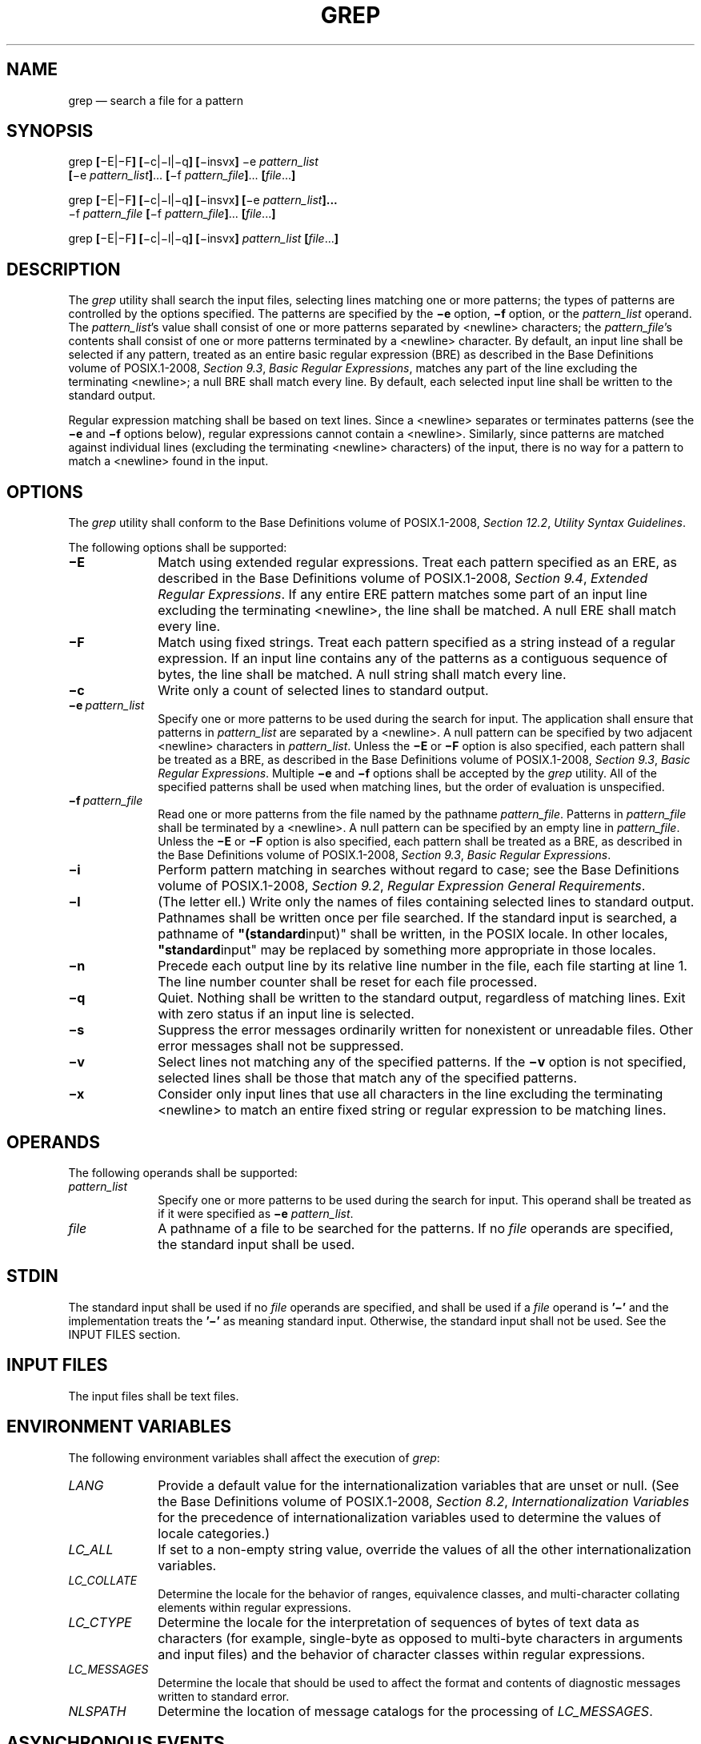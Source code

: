 '\" et
.TH GREP "1" 2013 "IEEE/The Open Group" "POSIX Programmer's Manual"

.SH NAME
grep
\(em search a file for a pattern
.SH SYNOPSIS
.LP
.nf
grep \fB[\fR\(miE|\(miF\fB] [\fR\(mic|\(mil|\(miq\fB] [\fR\(miinsvx\fB] \fR\(mie \fIpattern_list
    \fB[\fR\(mie \fIpattern_list\fB]\fR... \fB[\fR\(mif \fIpattern_file\fB]\fR... \fB[\fIfile\fR...\fB]\fR
.P
grep \fB[\fR\(miE|\(miF\fB] [\fR\(mic|\(mil|\(miq\fB] [\fR\(miinsvx\fB] [\fR\(mie \fIpattern_list\fB]...
    \fR\(mif \fIpattern_file \fB[\fR\(mif \fIpattern_file\fB]\fR... \fB[\fIfile\fR...\fB]\fR
.P
grep \fB[\fR\(miE|\(miF\fB] [\fR\(mic|\(mil|\(miq\fB] [\fR\(miinsvx\fB] \fIpattern_list\fB [\fIfile\fR...\fB]\fR
.fi
.SH DESCRIPTION
The
.IR grep
utility shall search the input files, selecting lines matching one or
more patterns; the types of patterns are controlled by the options
specified. The patterns are specified by the
.BR \(mie
option,
.BR \(mif
option, or the
.IR pattern_list
operand. The
.IR pattern_list 's
value shall consist of one or more patterns separated by
<newline>
characters; the
.IR pattern_file 's
contents shall consist of one or more patterns terminated by a
<newline>
character. By default, an input line shall be selected if any
pattern, treated as an entire basic regular expression (BRE) as
described in the Base Definitions volume of POSIX.1\(hy2008,
.IR "Section 9.3" ", " "Basic Regular Expressions",
matches any part of the line excluding the terminating
<newline>;
a null BRE shall match every line. By default, each selected input
line shall be written to the standard output.
.P
Regular expression matching shall be based on text lines. Since a
<newline>
separates or terminates patterns (see the
.BR \(mie
and
.BR \(mif
options below), regular expressions cannot contain a
<newline>.
Similarly, since patterns are matched against individual lines
(excluding the terminating
<newline>
characters) of the input, there is no way for a pattern to match a
<newline>
found in the input.
.SH OPTIONS
The
.IR grep
utility shall conform to the Base Definitions volume of POSIX.1\(hy2008,
.IR "Section 12.2" ", " "Utility Syntax Guidelines".
.P
The following options shall be supported:
.IP "\fB\(miE\fP" 10
Match using extended regular expressions.
Treat each pattern specified as an ERE, as described in the Base Definitions volume of POSIX.1\(hy2008,
.IR "Section 9.4" ", " "Extended Regular Expressions".
If any entire ERE pattern matches some part of an input line excluding
the terminating
<newline>,
the line shall be matched. A null ERE shall match every line.
.IP "\fB\(miF\fP" 10
Match using fixed strings. Treat each pattern specified as a string
instead of a regular expression. If an input line contains any of the
patterns as a contiguous sequence of bytes, the line shall be matched.
A null string shall match every line.
.IP "\fB\(mic\fP" 10
Write only a count of selected lines to standard output.
.IP "\fB\(mie\ \fIpattern_list\fR" 10
.br
Specify one or more patterns to be used during the search for input.
The application shall ensure that patterns in
.IR pattern_list
are separated by a
<newline>.
A null pattern can be specified by two adjacent
<newline>
characters in
.IR pattern_list .
Unless the
.BR \(miE
or
.BR \(miF
option is also specified, each pattern shall be treated as a BRE, as
described in the Base Definitions volume of POSIX.1\(hy2008,
.IR "Section 9.3" ", " "Basic Regular Expressions".
Multiple
.BR \(mie
and
.BR \(mif
options shall be accepted by the
.IR grep
utility. All of the specified patterns shall be used when matching
lines, but the order of evaluation is unspecified.
.IP "\fB\(mif\ \fIpattern_file\fR" 10
.br
Read one or more patterns from the file named by the pathname
.IR pattern_file .
Patterns in
.IR pattern_file
shall be terminated by a
<newline>.
A null pattern can be specified by an empty line in
.IR pattern_file .
Unless the
.BR \(miE
or
.BR \(miF
option is also specified, each pattern shall be treated as a BRE, as
described in the Base Definitions volume of POSIX.1\(hy2008,
.IR "Section 9.3" ", " "Basic Regular Expressions".
.IP "\fB\(mii\fP" 10
Perform pattern matching in searches without regard to case; see the Base Definitions volume of POSIX.1\(hy2008,
.IR "Section 9.2" ", " "Regular Expression General Requirements".
.IP "\fB\(mil\fP" 10
(The letter ell.) Write only the names of files containing selected
lines to standard output. Pathnames shall be written once per file
searched. If the standard input is searched, a pathname of
.BR \(dq(standard input)\(dq 
shall be written, in the POSIX locale. In other locales,
.BR \(dqstandard input\(dq 
may be replaced by something more appropriate in those locales.
.IP "\fB\(min\fP" 10
Precede each output line by its relative line number in the file, each
file starting at line 1. The line number counter shall be reset for
each file processed.
.IP "\fB\(miq\fP" 10
Quiet. Nothing shall be written to the standard output, regardless of
matching lines. Exit with zero status if an input line is selected.
.IP "\fB\(mis\fP" 10
Suppress the error messages ordinarily written for nonexistent or
unreadable files. Other error messages shall not be suppressed.
.IP "\fB\(miv\fP" 10
Select lines not matching any of the specified patterns. If the
.BR \(miv
option is not specified, selected lines shall be those that match any
of the specified patterns.
.IP "\fB\(mix\fP" 10
Consider only input lines that use all characters in the line excluding
the terminating
<newline>
to match an entire fixed string or regular expression to be matching
lines.
.SH OPERANDS
The following operands shall be supported:
.IP "\fIpattern_list\fR" 10
Specify one or more patterns to be used during the search for input.
This operand shall be treated as if it were specified as
.BR \(mie
.IR pattern_list .
.IP "\fIfile\fR" 10
A pathname of a file to be searched for the patterns. If no
.IR file
operands are specified, the standard input shall be used.
.SH STDIN
The standard input shall be used if no
.IR file
operands are specified, and shall be used if a
.IR file
operand is
.BR '\(mi' 
and the implementation treats the
.BR '\(mi' 
as meaning standard input.
Otherwise, the standard input shall not be used.
See the INPUT FILES section.
.SH "INPUT FILES"
The input files shall be text files.
.SH "ENVIRONMENT VARIABLES"
The following environment variables shall affect the execution of
.IR grep :
.IP "\fILANG\fP" 10
Provide a default value for the internationalization variables that are
unset or null. (See the Base Definitions volume of POSIX.1\(hy2008,
.IR "Section 8.2" ", " "Internationalization Variables"
for the precedence of internationalization variables used to determine
the values of locale categories.)
.IP "\fILC_ALL\fP" 10
If set to a non-empty string value, override the values of all the
other internationalization variables.
.IP "\fILC_COLLATE\fP" 10
.br
Determine the locale for the behavior of ranges, equivalence classes,
and multi-character collating elements within regular expressions.
.IP "\fILC_CTYPE\fP" 10
Determine the locale for the interpretation of sequences of bytes of
text data as characters (for example, single-byte as opposed to
multi-byte characters in arguments and input files) and the behavior of
character classes within regular expressions.
.IP "\fILC_MESSAGES\fP" 10
.br
Determine the locale that should be used to affect the format and
contents of diagnostic messages written to standard error.
.IP "\fINLSPATH\fP" 10
Determine the location of message catalogs for the processing of
.IR LC_MESSAGES .
.SH "ASYNCHRONOUS EVENTS"
Default.
.SH STDOUT
If the
.BR \(mil
option is in effect, the following shall be written for each file
containing at least one selected input line:
.sp
.RS 4
.nf
\fB
"%s\en", <\fIfile\fR>
.fi \fR
.P
.RE
.P
Otherwise, if more than one
.IR file
argument appears, and
.BR \(miq
is not specified, the
.IR grep
utility shall prefix each output line by:
.sp
.RS 4
.nf
\fB
"%s:", <\fIfile\fR>
.fi \fR
.P
.RE
.P
The remainder of each output line shall depend on the other options
specified:
.IP " *" 4
If the
.BR \(mic
option is in effect, the remainder of each output line shall contain:
.RS 4 
.sp
.RS 4
.nf
\fB
"%d\en", <\fIcount\fR>
.fi \fR
.P
.RE
.RE
.IP " *" 4
Otherwise, if
.BR \(mic
is not in effect and the
.BR \(min
option is in effect, the following shall be written to standard
output:
.RS 4 
.sp
.RS 4
.nf
\fB
"%d:", <\fIline number\fR>
.fi \fR
.P
.RE
.RE
.IP " *" 4
Finally, the following shall be written to standard output:
.RS 4 
.sp
.RS 4
.nf
\fB
"%s", <\fIselected-line contents\fR>
.fi \fR
.P
.RE
.RE
.SH STDERR
The standard error shall be used only for diagnostic messages.
.SH "OUTPUT FILES"
None.
.SH "EXTENDED DESCRIPTION"
None.
.SH "EXIT STATUS"
The following exit values shall be returned:
.IP "\00" 6
One or more lines were selected.
.IP "\01" 6
No lines were selected.
.IP >1 6
An error occurred.
.SH "CONSEQUENCES OF ERRORS"
If the
.BR \(miq
option is specified, the exit status shall be zero if an input line is
selected, even if an error was detected. Otherwise, default actions
shall be performed.
.LP
.IR "The following sections are informative."
.SH "APPLICATION USAGE"
Care should be taken when using characters in
.IR pattern_list
that may also be meaningful to the command interpreter. It is safest
to enclose the entire
.IR pattern_list
argument in single-quotes:
.sp
.RS 4
.nf
\fB
\&'...'
.fi \fR
.P
.RE
.P
The
.BR \(mie
.IR pattern_list
option has the same effect as the
.IR pattern_list
operand, but is useful when
.IR pattern_list
begins with the
<hyphen>
delimiter. It is also useful when it is more convenient to provide
multiple patterns as separate arguments.
.P
Multiple
.BR \(mie
and
.BR \(mif
options are accepted and
.IR grep
uses all of the patterns it is given while matching input text lines.
(Note that the order of evaluation is not specified. If an
implementation finds a null string as a pattern, it is allowed to use
that pattern first, matching every line, and effectively ignore any
other patterns.)
.P
The
.BR \(miq
option provides a means of easily determining whether or not a pattern
(or string) exists in a group of files. When searching several files,
it provides a performance improvement (because it can quit as soon as
it finds the first match) and requires less care by the user in
choosing the set of files to supply as arguments (because it exits zero
if it finds a match even if
.IR grep
detected an access or read error on earlier
.IR file
operands).
.SH EXAMPLES
.IP " 1." 4
To find all uses of the word
.BR \(dqPosix\(dq 
(in any case) in file
.BR text.mm
and write with line numbers:
.RS 4 
.sp
.RS 4
.nf
\fB
grep \(mii \(min posix text.mm
.fi \fR
.P
.RE
.RE
.IP " 2." 4
To find all empty lines in the standard input:
.RS 4 
.sp
.RS 4
.nf
\fB
grep ^$
.fi \fR
.P
.RE
.P
or:
.sp
.RS 4
.nf
\fB
grep \(miv .
.fi \fR
.P
.RE
.RE
.IP " 3." 4
Both of the following commands print all lines containing strings
.BR \(dqabc\(dq 
or
.BR \(dqdef\(dq 
or both:
.RS 4 
.sp
.RS 4
.nf
\fB
grep \(miE 'abc|def'
.P
grep \(miF 'abc
def'
.fi \fR
.P
.RE
.RE
.IP " 4." 4
Both of the following commands print all lines matching exactly
.BR \(dqabc\(dq 
or
.BR \(dqdef\(dq :
.RS 4 
.sp
.RS 4
.nf
\fB
grep \(miE '^abc$|^def$'
.P
grep \(miF \(mix 'abc
def'
.fi \fR
.P
.RE
.RE
.SH RATIONALE
This
.IR grep
has been enhanced in an upwards-compatible way to provide the exact
functionality of the historical
.IR egrep
and
.IR fgrep
commands as well. It was the clear intention of the standard
developers to consolidate the three
.IR grep s
into a single command.
.P
The old
.IR egrep
and
.IR fgrep
commands are likely to be supported for many years to come as
implementation extensions, allowing historical applications to operate
unmodified.
.P
Historical implementations usually silently ignored all but one of
multiply-specified
.BR \(mie
and
.BR \(mif
options, but were not consistent as to which specification was actually
used.
.P
The
.BR \(mib
option was omitted from the OPTIONS section because block numbers are
implementation-defined.
.P
The System V restriction on using
.BR \(mi
to mean standard input was omitted.
.P
A definition of action taken when given a null BRE or ERE is specified.
This is an error condition in some historical implementations.
.P
The
.BR \(mil
option previously indicated that its use was undefined when no files
were explicitly named. This behavior was historical and placed an
unnecessary restriction on future implementations. It has been
removed.
.P
The historical BSD
.IR grep
.BR \(mis
option practice is easily duplicated by redirecting standard output to
.BR /dev/null .
The
.BR \(mis
option required here is from System V.
.P
The
.BR \(mix
option, historically available only with
.IR fgrep ,
is available here for all of the non-obsolescent versions.
.SH "FUTURE DIRECTIONS"
None.
.SH "SEE ALSO"
.IR "\fIsed\fR\^"
.P
The Base Definitions volume of POSIX.1\(hy2008,
.IR "Chapter 8" ", " "Environment Variables",
.IR "Chapter 9" ", " "Regular Expressions",
.IR "Section 12.2" ", " "Utility Syntax Guidelines"
.SH COPYRIGHT
Portions of this text are reprinted and reproduced in electronic form
from IEEE Std 1003.1, 2013 Edition, Standard for Information Technology
-- Portable Operating System Interface (POSIX), The Open Group Base
Specifications Issue 7, Copyright (C) 2013 by the Institute of
Electrical and Electronics Engineers, Inc and The Open Group.
(This is POSIX.1-2008 with the 2013 Technical Corrigendum 1 applied.) In the
event of any discrepancy between this version and the original IEEE and
The Open Group Standard, the original IEEE and The Open Group Standard
is the referee document. The original Standard can be obtained online at
http://www.unix.org/online.html .

Any typographical or formatting errors that appear
in this page are most likely
to have been introduced during the conversion of the source files to
man page format. To report such errors, see
https://www.kernel.org/doc/man-pages/reporting_bugs.html .
